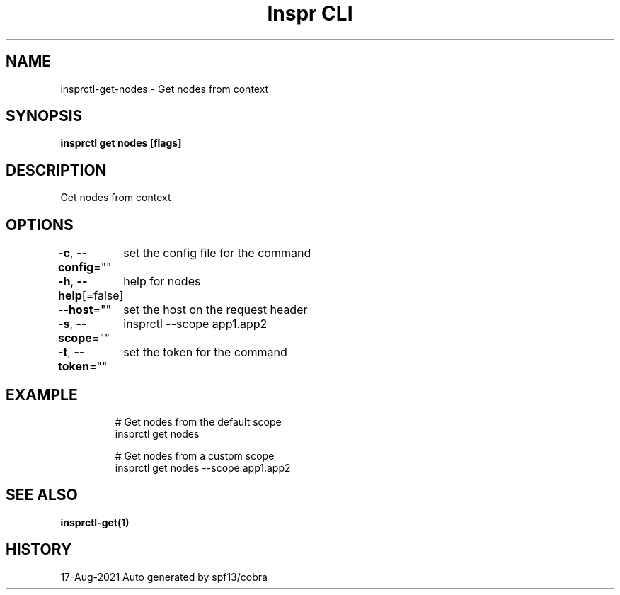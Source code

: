 .nh
.TH "Inspr CLI" "1" "Aug 2021" "Auto generated by spf13/cobra" ""

.SH NAME
.PP
insprctl\-get\-nodes \- Get nodes from context


.SH SYNOPSIS
.PP
\fBinsprctl get nodes [flags]\fP


.SH DESCRIPTION
.PP
Get nodes from context


.SH OPTIONS
.PP
\fB\-c\fP, \fB\-\-config\fP=""
	set the config file for the command

.PP
\fB\-h\fP, \fB\-\-help\fP[=false]
	help for nodes

.PP
\fB\-\-host\fP=""
	set the host on the request header

.PP
\fB\-s\fP, \fB\-\-scope\fP=""
	insprctl  \-\-scope app1.app2

.PP
\fB\-t\fP, \fB\-\-token\fP=""
	set the token for the command


.SH EXAMPLE
.PP
.RS

.nf
  # Get nodes from the default scope
 insprctl get nodes 

  # Get nodes from a custom scope
 insprctl get nodes \-\-scope app1.app2


.fi
.RE


.SH SEE ALSO
.PP
\fBinsprctl\-get(1)\fP


.SH HISTORY
.PP
17\-Aug\-2021 Auto generated by spf13/cobra
